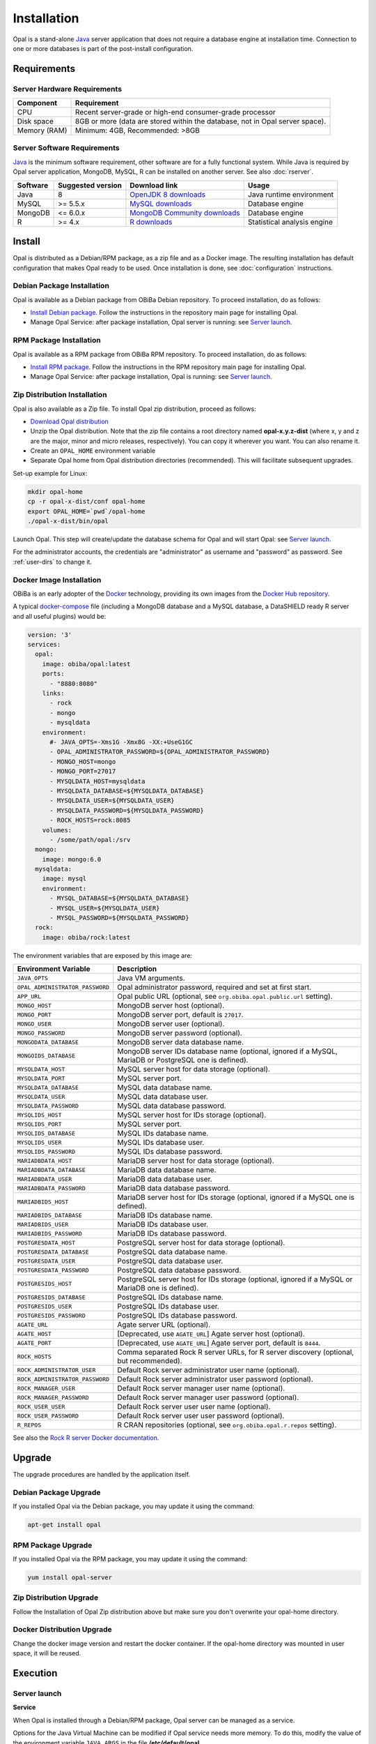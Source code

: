 Installation
============

Opal is a stand-alone `Java <https://www.java.com>`_ server application that does not require a database engine at installation time. Connection to one or more databases is part of the post-install configuration.

Requirements
------------

Server Hardware Requirements
~~~~~~~~~~~~~~~~~~~~~~~~~~~~

============ ===============
Component    Requirement
============ ===============
CPU	         Recent server-grade or high-end consumer-grade processor
Disk space	 8GB or more (data are stored within the database, not in Opal server space).
Memory (RAM) Minimum: 4GB, Recommended: >8GB
============ ===============

Server Software Requirements
~~~~~~~~~~~~~~~~~~~~~~~~~~~~

`Java <https://www.java.com>`_ is the minimum software requirement, other software are for a fully functional system. While Java is required by Opal server application, MongoDB, MySQL, R can be installed on another server. See also :doc:`rserver`.

======== ================= ==================================================================================================== ========================
Software Suggested version Download link                                                                                        Usage
======== ================= ==================================================================================================== ========================
Java     8                 `OpenJDK 8 downloads <http://openjdk.java.net/projects/jdk8/>`_                                      Java runtime environment
MySQL    >= 5.5.x          `MySQL downloads <http://www.mysql.com/downloads/mysql/>`_                                           Database engine
MongoDB  <= 6.0.x          `MongoDB Community downloads <https://www.mongodb.com/docs/v4.2/administration/install-community/>`_ Database engine
R        >= 4.x            `R downloads <http://cran.r-project.org/>`_                                                          Statistical analysis engine
======== ================= ==================================================================================================== ========================

Install
-------

Opal is distributed as a Debian/RPM package, as a zip file and as a Docker image. The resulting installation has default configuration that makes Opal ready to be used. Once installation is done, see :doc:`configuration` instructions.

Debian Package Installation
~~~~~~~~~~~~~~~~~~~~~~~~~~~

Opal is available as a Debian package from OBiBa Debian repository. To proceed installation, do as follows:

* `Install Debian package <http://www.obiba.org/pages/pkg/>`_. Follow the instructions in the repository main page for installing Opal.
* Manage Opal Service: after package installation, Opal server is running: see `Server launch`_.

RPM Package Installation
~~~~~~~~~~~~~~~~~~~~~~~~

Opal is available as a RPM package from OBiBa RPM repository. To proceed installation, do as follows:

* `Install RPM package <http://www.obiba.org/pages/rpm/>`_. Follow the instructions in the RPM repository main page for installing Opal.
* Manage Opal Service: after package installation, Opal is running: see `Server launch`_.

Zip Distribution Installation
~~~~~~~~~~~~~~~~~~~~~~~~~~~~~

Opal is also available as a Zip file. To install Opal zip distribution, proceed as follows:

* `Download Opal distribution <https://github.com/obiba/opal/releases>`_
* Unzip the Opal distribution. Note that the zip file contains a root directory named **opal-x.y.z-dist** (where x, y and z are the major, minor and micro releases, respectively). You can copy it wherever you want. You can also rename it.
* Create an ``OPAL_HOME`` environment variable
* Separate Opal home from Opal distribution directories (recommended). This will facilitate subsequent upgrades.

Set-up example for Linux:

.. code-block:: bash

  mkdir opal-home
  cp -r opal-x-dist/conf opal-home
  export OPAL_HOME=`pwd`/opal-home
  ./opal-x-dist/bin/opal

Launch Opal. This step will create/update the database schema for Opal and will start Opal: see `Server launch`_.

For the administrator accounts, the credentials are "administrator" as username and "password" as password. See :ref:`user-dirs` to change it.

Docker Image Installation
~~~~~~~~~~~~~~~~~~~~~~~~~

OBiBa is an early adopter of the `Docker <https://www.docker.com/>`_ technology, providing its own images from the `Docker Hub repository <https://hub.docker.com/orgs/obiba/repositories>`_.

A typical `docker-compose <https://docs.docker.com/compose/>`_ file (including a MongoDB database and a MySQL database, a DataSHIELD ready R server and all useful plugins) would be:

.. code-block:: yaml

  version: '3'
  services:
    opal:
      image: obiba/opal:latest
      ports:
        - "8880:8080"
      links:
        - rock
        - mongo
        - mysqldata
      environment:
        #- JAVA_OPTS=-Xms1G -Xmx8G -XX:+UseG1GC
        - OPAL_ADMINISTRATOR_PASSWORD=${OPAL_ADMINISTRATOR_PASSWORD}
        - MONGO_HOST=mongo
        - MONGO_PORT=27017
        - MYSQLDATA_HOST=mysqldata
        - MYSQLDATA_DATABASE=${MYSQLDATA_DATABASE}
        - MYSQLDATA_USER=${MYSQLDATA_USER}
        - MYSQLDATA_PASSWORD=${MYSQLDATA_PASSWORD}
        - ROCK_HOSTS=rock:8085
      volumes:
        - /some/path/opal:/srv
    mongo:
      image: mongo:6.0
    mysqldata:
      image: mysql
      environment:
        - MYSQL_DATABASE=${MYSQLDATA_DATABASE}
        - MYSQL_USER=${MYSQLDATA_USER}
        - MYSQL_PASSWORD=${MYSQLDATA_PASSWORD}
    rock:
      image: obiba/rock:latest

The environment variables that are exposed by this image are:

=============================== =========================================================================
Environment Variable            Description
=============================== =========================================================================
``JAVA_OPTS``                   Java VM arguments.
``OPAL_ADMINISTRATOR_PASSWORD`` Opal administrator password, required and set at first start.
``APP_URL``                     Opal public URL (optional, see ``org.obiba.opal.public.url`` setting).
``MONGO_HOST``                  MongoDB server host (optional).
``MONGO_PORT``                  MongoDB server port, default is ``27017``.
``MONGO_USER``                  MongoDB server user (optional).
``MONGO_PASSWORD``              MongoDB server password (optional).
``MONGODATA_DATABASE``          MongoDB server data database name.
``MONGOIDS_DATABASE``           MongoDB server IDs database name (optional, ignored if a MySQL, MariaDB or PostgreSQL one is defined).
``MYSQLDATA_HOST``              MySQL server host for data storage (optional).
``MYSQLDATA_PORT``              MySQL server port.
``MYSQLDATA_DATABASE``          MySQL data database name.
``MYSQLDATA_USER``              MySQL data database user.
``MYSQLDATA_PASSWORD``          MySQL data database password.
``MYSQLIDS_HOST``               MySQL server host for IDs storage (optional).
``MYSQLIDS_PORT``               MySQL server port.
``MYSQLIDS_DATABASE``           MySQL IDs database name.
``MYSQLIDS_USER``               MySQL IDs database user.
``MYSQLIDS_PASSWORD``           MySQL IDs database password.
``MARIADBDATA_HOST``            MariaDB server host for data storage (optional).
``MARIADBDATA_DATABASE``        MariaDB data database name.
``MARIADBDATA_USER``            MariaDB data database user.
``MARIADBDATA_PASSWORD``        MariaDB data database password.
``MARIADBIDS_HOST``             MariaDB server host for IDs storage (optional, ignored if a MySQL one is defined).
``MARIADBIDS_DATABASE``         MariaDB IDs database name.
``MARIADBIDS_USER``             MariaDB IDs database user.
``MARIADBIDS_PASSWORD``         MariaDB IDs database password.
``POSTGRESDATA_HOST``           PostgreSQL server host for data storage (optional).
``POSTGRESDATA_DATABASE``       PostgreSQL data database name.
``POSTGRESDATA_USER``           PostgreSQL data database user.
``POSTGRESDATA_PASSWORD``       PostgreSQL data database password.
``POSTGRESIDS_HOST``            PostgreSQL server host for IDs storage (optional, ignored if a MySQL or MariaDB one is defined).
``POSTGRESIDS_DATABASE``        PostgreSQL IDs database name.
``POSTGRESIDS_USER``            PostgreSQL IDs database user.
``POSTGRESIDS_PASSWORD``        PostgreSQL IDs database password.
``AGATE_URL``                   Agate server URL (optional).
``AGATE_HOST``                  [Deprecated, use ``AGATE_URL``] Agate server host (optional).
``AGATE_PORT``                  [Deprecated, use ``AGATE_URL``] Agate server port, default is ``8444``.
``ROCK_HOSTS``                  Comma separated Rock R server URLs, for R server discovery (optional, but recommended).
``ROCK_ADMINISTRATOR_USER``     Default Rock server administrator user name (optional).
``ROCK_ADMINISTRATOR_PASSWORD`` Default Rock server administrator user password (optional).
``ROCK_MANAGER_USER``           Default Rock server manager user name (optional).
``ROCK_MANAGER_PASSWORD``       Default Rock server manager user password (optional).
``ROCK_USER_USER``              Default Rock server user user name (optional).
``ROCK_USER_PASSWORD``          Default Rock server user user password (optional).
``R_REPOS``                     R CRAN repositories (optional, see ``org.obiba.opal.r.repos`` setting).
=============================== =========================================================================

See also the `Rock R server Docker documentation <https://rockdoc.obiba.org/en/latest/admin/installation.html#docker-image-installation>`_.

Upgrade
-------

The upgrade procedures are handled by the application itself.

Debian Package Upgrade
~~~~~~~~~~~~~~~~~~~~~~

If you installed Opal via the Debian package, you may update it using the command:

.. code-block:: bash

  apt-get install opal

RPM Package Upgrade
~~~~~~~~~~~~~~~~~~~

If you installed Opal via the RPM package, you may update it using the command:

.. code-block:: bash

  yum install opal-server

Zip Distribution Upgrade
~~~~~~~~~~~~~~~~~~~~~~~~

Follow the Installation of Opal Zip distribution above but make sure you don't overwrite your opal-home directory.

Docker Distribution Upgrade
~~~~~~~~~~~~~~~~~~~~~~~~~~~

Change the docker image version and restart the docker container. If the opal-home directory was mounted in user space, it will be reused.

Execution
---------

Server launch
~~~~~~~~~~~~~

**Service**

When Opal is installed through a Debian/RPM package, Opal server can be managed as a service.

Options for the Java Virtual Machine can be modified if Opal service needs more memory. To do this, modify the value of the environment variable ``JAVA_ARGS`` in the file **/etc/default/opal**.

Main actions on Opal service are: ``start``, ``stop``, ``status``, ``restart``. For more information about available actions on Opal service, type:

.. code-block:: bash

  service opal help

The Opal service log files are located in **/var/log/opal** directory.

**Manually**

The Opal server can be launched from the command line. The environment variable ``OPAL_HOME`` needs to be setup before launching Opal manually.

==================== ======== ===========
Environment variable Required Description
==================== ======== ===========
``OPAL_HOME``        yes      Path to the Opal "home" directory.
``JAVA_OPTS``        no       Options for the Java Virtual Machine. For example: `-Xmx4096m -XX:MaxPermSize=256m`
==================== ======== ===========

To change the defaults update:  ``bin/opal`` or ``bin/opal.bat``

Execute the command line (bin directory is in your execution PATH)):

.. code-block:: bash

  opal

The Opal server log files are located in **OPAL_HOME/logs** directory. If the logs directory does not exist, it will be created by Opal.

**Docker**

When using a docker-compose configuration file, the start up command is:

.. code-block:: bash

  docker-compose -f docker-compose.yml up -d


Usage
~~~~~

To access Opal with a web browser the following urls may be used (port numbers may be different depending on HTTP Server Configuration):

* http://localhost:8080 will provide a connection without encryption,
* https://localhost:8443 will provide a connection secured with ssl.

Troubleshooting
~~~~~~~~~~~~~~~

If you encounter an issue during the installation and you can't resolve it, please report it in our `Opal Issue Tracker <https://github.com/obiba/opal/issues>`_.

Opal logs can be found in **/var/log/opal**. If the installation fails, always refer to this log when reporting an error.
